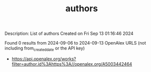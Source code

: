 #+TITLE: authors
Description: List of authors
Created on Fri Sep 13 01:16:46 2024

Found 0 results from 2024-09-06 to 2024-09-13
OpenAlex URLS (not including from_created_date or the API key)
- [[https://api.openalex.org/works?filter=author.id%3Ahttps%3A//openalex.org/A5003442464]]

